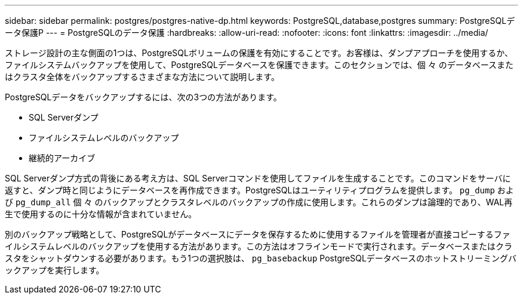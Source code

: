 ---
sidebar: sidebar 
permalink: postgres/postgres-native-dp.html 
keywords: PostgreSQL,database,postgres 
summary: PostgreSQLデータ保護P 
---
= PostgreSQLのデータ保護
:hardbreaks:
:allow-uri-read: 
:nofooter: 
:icons: font
:linkattrs: 
:imagesdir: ../media/


[role="lead"]
ストレージ設計の主な側面の1つは、PostgreSQLボリュームの保護を有効にすることです。お客様は、ダンプアプローチを使用するか、ファイルシステムバックアップを使用して、PostgreSQLデータベースを保護できます。このセクションでは、個 々 のデータベースまたはクラスタ全体をバックアップするさまざまな方法について説明します。

PostgreSQLデータをバックアップするには、次の3つの方法があります。

* SQL Serverダンプ
* ファイルシステムレベルのバックアップ
* 継続的アーカイブ


SQL Serverダンプ方式の背後にある考え方は、SQL Serverコマンドを使用してファイルを生成することです。このコマンドをサーバに返すと、ダンプ時と同じようにデータベースを再作成できます。PostgreSQLはユーティリティプログラムを提供します。 `pg_dump` および `pg_dump_all` 個 々 のバックアップとクラスタレベルのバックアップの作成に使用します。これらのダンプは論理的であり、WAL再生で使用するのに十分な情報が含まれていません。

別のバックアップ戦略として、PostgreSQLがデータベースにデータを保存するために使用するファイルを管理者が直接コピーするファイルシステムレベルのバックアップを使用する方法があります。この方法はオフラインモードで実行されます。データベースまたはクラスタをシャットダウンする必要があります。もう1つの選択肢は、 `pg_basebackup` PostgreSQLデータベースのホットストリーミングバックアップを実行します。
